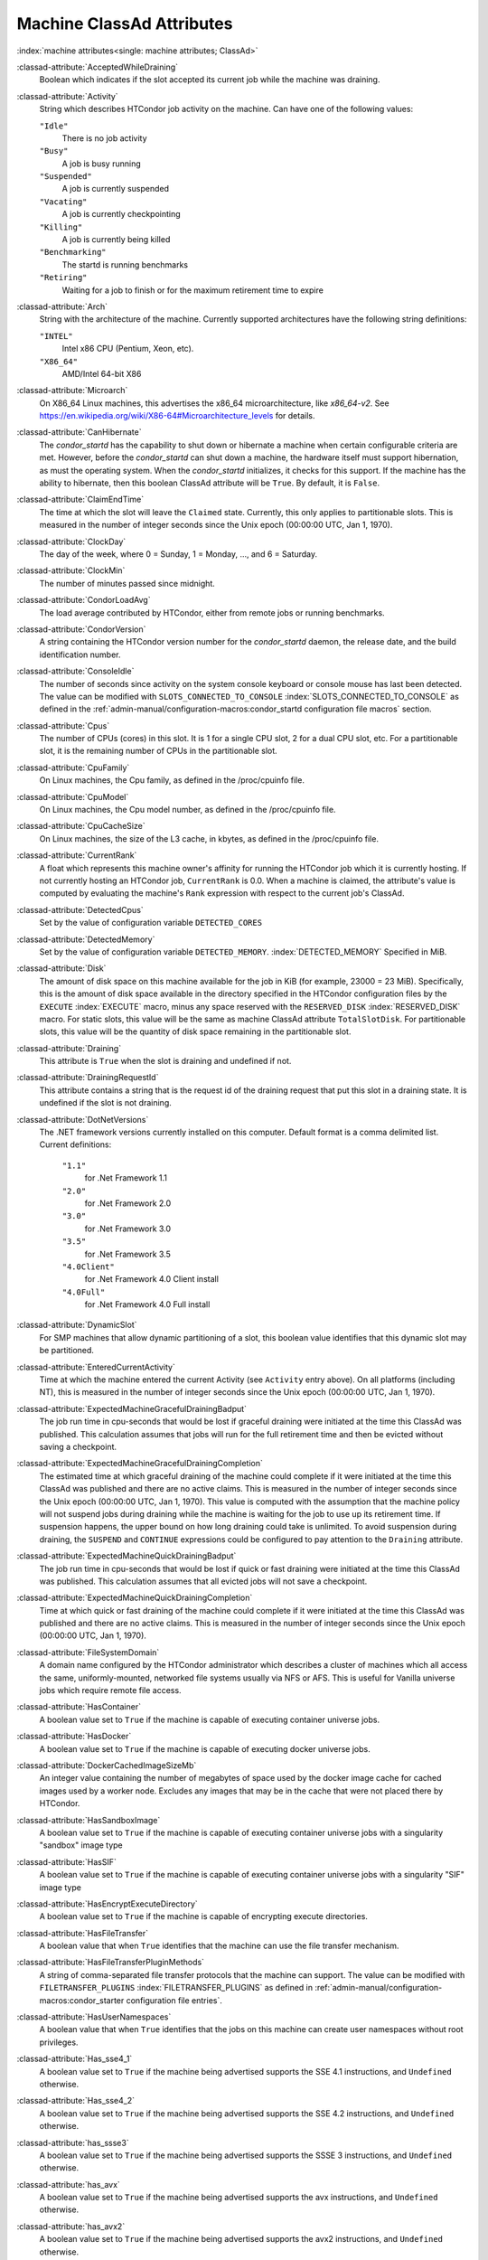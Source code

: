 Machine ClassAd Attributes
==========================


:index:`machine attributes<single: machine attributes; ClassAd>`

:classad-attribute:`AcceptedWhileDraining`
    Boolean which indicates if the slot accepted its current job while
    the machine was draining.

:classad-attribute:`Activity`
    String which describes HTCondor job activity on the machine. Can
    have one of the following values:

    ``"Idle"``
        There is no job activity

    ``"Busy"``
        A job is busy running

    ``"Suspended"``
        A job is currently suspended

    ``"Vacating"``
        A job is currently checkpointing

    ``"Killing"``
        A job is currently being killed

    ``"Benchmarking"``
        The startd is running benchmarks

    ``"Retiring"``
        Waiting for a job to finish or for the maximum retirement time to expire

:classad-attribute:`Arch`
    String with the architecture of the machine. Currently supported
    architectures have the following string definitions:

    ``"INTEL"``
        Intel x86 CPU (Pentium, Xeon, etc).

    ``"X86_64"``
        AMD/Intel 64-bit X86

:classad-attribute:`Microarch`
    On X86_64 Linux machines, this advertises the x86_64 microarchitecture,
    like `x86_64-v2`.  See https://en.wikipedia.org/wiki/X86-64#Microarchitecture_levels
    for details.

:classad-attribute:`CanHibernate`
    The *condor_startd* has the capability to shut down or hibernate a
    machine when certain configurable criteria are met. However, before
    the *condor_startd* can shut down a machine, the hardware itself
    must support hibernation, as must the operating system. When the
    *condor_startd* initializes, it checks for this support. If the
    machine has the ability to hibernate, then this boolean ClassAd
    attribute will be ``True``. By default, it is ``False``.

:classad-attribute:`ClaimEndTime`
    The time at which the slot will leave the ``Claimed`` state.
    Currently, this only applies to partitionable slots.
    This is measured in the number of integer seconds since the Unix
    epoch (00:00:00 UTC, Jan 1, 1970).

:classad-attribute:`ClockDay`
    The day of the week, where 0 = Sunday, 1 = Monday, ..., and 6 =
    Saturday.
    
:classad-attribute:`ClockMin`
    The number of minutes passed since midnight.

:classad-attribute:`CondorLoadAvg`
    The load average contributed by HTCondor, either from remote jobs or
    running benchmarks.

:classad-attribute:`CondorVersion`
    A string containing the HTCondor version number for the
    *condor_startd* daemon, the release date, and the build
    identification number.

:classad-attribute:`ConsoleIdle`
    The number of seconds since activity on the system console keyboard
    or console mouse has last been detected. The value can be modified
    with ``SLOTS_CONNECTED_TO_CONSOLE`` :index:`SLOTS_CONNECTED_TO_CONSOLE` as defined in the
    :ref:`admin-manual/configuration-macros:condor_startd configuration
    file macros` section.

:classad-attribute:`Cpus`
    The number of CPUs (cores) in this slot. It is 1 for a single CPU
    slot, 2 for a dual CPU slot, etc. For a partitionable slot, it is
    the remaining number of CPUs in the partitionable slot.

:classad-attribute:`CpuFamily`
    On Linux machines, the Cpu family, as defined in the /proc/cpuinfo
    file.

:classad-attribute:`CpuModel`
    On Linux machines, the Cpu model number, as defined in the
    /proc/cpuinfo file.

:classad-attribute:`CpuCacheSize`
    On Linux machines, the size of the L3 cache, in kbytes, as defined
    in the /proc/cpuinfo file.

:classad-attribute:`CurrentRank`
    A float which represents this machine owner's affinity for running
    the HTCondor job which it is currently hosting. If not currently
    hosting an HTCondor job, ``CurrentRank`` is 0.0. When a machine is
    claimed, the attribute's value is computed by evaluating the
    machine's ``Rank`` expression with respect to the current job's
    ClassAd.
    
:classad-attribute:`DetectedCpus`
    Set by the value of configuration variable ``DETECTED_CORES``

:classad-attribute:`DetectedMemory`
    Set by the value of configuration variable ``DETECTED_MEMORY``.
    :index:`DETECTED_MEMORY` Specified in MiB.

:classad-attribute:`Disk`
    The amount of disk space on this machine available for the job in
    KiB (for example, 23000 = 23 MiB). Specifically, this is the amount
    of disk space available in the directory specified in the HTCondor
    configuration files by the ``EXECUTE`` :index:`EXECUTE` macro,
    minus any space reserved with the ``RESERVED_DISK`` :index:`RESERVED_DISK`
    macro. For static slots, this value
    will be the same as machine ClassAd attribute ``TotalSlotDisk``. For
    partitionable slots, this value will be the quantity of disk space
    remaining in the partitionable slot.

:classad-attribute:`Draining`
    This attribute is ``True`` when the slot is draining and undefined
    if not.

:classad-attribute:`DrainingRequestId`
    This attribute contains a string that is the request id of the
    draining request that put this slot in a draining state. It is
    undefined if the slot is not draining.

:classad-attribute:`DotNetVersions`
    The .NET framework versions currently installed on this computer.
    Default format is a comma delimited list. Current definitions:

     ``"1.1"``
        for .Net Framework 1.1
     ``"2.0"``
        for .Net Framework 2.0
     ``"3.0"``
        for .Net Framework 3.0
     ``"3.5"``
        for .Net Framework 3.5
     ``"4.0Client"``
        for .Net Framework 4.0 Client install
     ``"4.0Full"``
        for .Net Framework 4.0 Full install


:classad-attribute:`DynamicSlot`
    For SMP machines that allow dynamic partitioning of a slot, this
    boolean value identifies that this dynamic slot may be partitioned.

:classad-attribute:`EnteredCurrentActivity`
    Time at which the machine entered the current Activity (see
    ``Activity`` entry above). On all platforms (including NT), this is
    measured in the number of integer seconds since the Unix epoch
    (00:00:00 UTC, Jan 1, 1970).

:classad-attribute:`ExpectedMachineGracefulDrainingBadput`
    The job run time in cpu-seconds that would be lost if graceful
    draining were initiated at the time this ClassAd was published. This
    calculation assumes that jobs will run for the full retirement time
    and then be evicted without saving a checkpoint.

:classad-attribute:`ExpectedMachineGracefulDrainingCompletion`
    The estimated time at which graceful draining of the machine could
    complete if it were initiated at the time this ClassAd was published
    and there are no active claims. This is measured in the number of
    integer seconds since the Unix epoch (00:00:00 UTC, Jan 1, 1970).
    This value is computed with the assumption that the machine policy
    will not suspend jobs during draining while the machine is waiting
    for the job to use up its retirement time. If suspension happens,
    the upper bound on how long draining could take is unlimited. To
    avoid suspension during draining, the ``SUSPEND`` and ``CONTINUE``
    expressions could be configured to pay attention to the ``Draining``
    attribute.

:classad-attribute:`ExpectedMachineQuickDrainingBadput`
    The job run time in cpu-seconds that would be lost if quick or fast
    draining were initiated at the time this ClassAd was published. This
    calculation assumes that all evicted jobs will not save a
    checkpoint.

:classad-attribute:`ExpectedMachineQuickDrainingCompletion`
    Time at which quick or fast draining of the machine could complete
    if it were initiated at the time this ClassAd was published and
    there are no active claims. This is measured in the number of
    integer seconds since the Unix epoch (00:00:00 UTC, Jan 1, 1970).

:classad-attribute:`FileSystemDomain`
    A domain name configured by the HTCondor administrator which
    describes a cluster of machines which all access the same,
    uniformly-mounted, networked file systems usually via NFS or AFS.
    This is useful for Vanilla universe jobs which require remote file
    access.

:classad-attribute:`HasContainer`
    A boolean value set to ``True`` if the machine is capable of
    executing container universe jobs.

:classad-attribute:`HasDocker`
    A boolean value set to ``True`` if the machine is capable of
    executing docker universe jobs.

:classad-attribute:`DockerCachedImageSizeMb`
    An integer value containing the number of megabytes of space used
    by the docker image cache for cached images used by a worker node.
    Excludes any images that may be in the cache that were not placed
    there by HTCondor.

:classad-attribute:`HasSandboxImage`
    A boolean value set to ``True`` if the machine is capable of
    executing container universe jobs with a singularity "sandbox"
    image type

:classad-attribute:`HasSIF`
    A boolean value set to ``True`` if the machine is capable of
    executing container universe jobs with a singularity "SIF"
    image type

:classad-attribute:`HasEncryptExecuteDirectory`
    A boolean value set to ``True`` if the machine is capable of
    encrypting execute directories.

:classad-attribute:`HasFileTransfer`
    A boolean value that when ``True`` identifies that the machine can
    use the file transfer mechanism.

:classad-attribute:`HasFileTransferPluginMethods`
    A string of comma-separated file transfer protocols that the machine
    can support. The value can be modified with ``FILETRANSFER_PLUGINS`` :index:`FILETRANSFER_PLUGINS` 
    as defined in :ref:`admin-manual/configuration-macros:condor_starter configuration file
    entries`.

:classad-attribute:`HasUserNamespaces`
    A boolean value that when ``True`` identifies that the jobs on this machine
    can create user namespaces without root privileges.

:classad-attribute:`Has_sse4_1`
    A boolean value set to ``True`` if the machine being advertised
    supports the SSE 4.1 instructions, and ``Undefined`` otherwise.

:classad-attribute:`Has_sse4_2`
    A boolean value set to ``True`` if the machine being advertised
    supports the SSE 4.2 instructions, and ``Undefined`` otherwise.

:classad-attribute:`has_ssse3`
    A boolean value set to ``True`` if the machine being advertised
    supports the SSSE 3 instructions, and ``Undefined`` otherwise.

:classad-attribute:`has_avx`
    A boolean value set to ``True`` if the machine being advertised
    supports the avx instructions, and ``Undefined`` otherwise.

:classad-attribute:`has_avx2`
    A boolean value set to ``True`` if the machine being advertised
    supports the avx2 instructions, and ``Undefined`` otherwise.

:classad-attribute:`has_avx512f`
    A boolean value set to ``True`` if the machine being advertised
    support the avx512f (foundational) instructions.

:classad-attribute:`has_avx512dq`
    A boolean value set to ``True`` if the machine being advertised
    support the avx512dq instructions.

:classad-attribute:`has_avx512dnni`
    A boolean value set to ``True`` if the machine being advertised
    support the avx512dnni instructions.

:classad-attribute:`HasSelfCheckpointTransfers`
    A boolean value set to ``True`` if the machine being advertised
    supports transferring (checkpoint) files (to the submit node)
    when the job successfully self-checkpoints.

:classad-attribute:`HasSingularity`
    A boolean value set to ``True`` if the machine being advertised
    supports running jobs within Singularity containers.

:classad-attribute:`HasSshd`
    A boolean value set to ``True`` if the machine has a
    /usr/sbin/sshd installed.  If ``False``, *condor_ssh_to_job* 
    is unlikely to function.

:classad-attribute:`HasVM`
    If the configuration triggers the detection of virtual machine
    software, a boolean value reporting the success thereof; otherwise
    undefined. May also become ``False`` if HTCondor determines that it
    can't start a VM (even if the appropriate software is detected).

:classad-attribute:`IsWakeAble`
    A boolean value that when ``True`` identifies that the machine has
    the capability to be woken into a fully powered and running state by
    receiving a Wake On LAN (WOL) packet. This ability is a function of
    the operating system, the network adapter in the machine (notably,
    wireless network adapters usually do not have this function), and
    BIOS settings. When the *condor_startd* initializes, it tries to
    detect if the operating system and network adapter both support
    waking from hibernation by receipt of a WOL packet. The default
    value is ``False``.

:classad-attribute:`IsWakeEnabled`
    If the hardware and software have the capacity to be woken into a
    fully powered and running state by receiving a Wake On LAN (WOL)
    packet, this feature can still be disabled via the BIOS or software.
    If BIOS or the operating system have disabled this feature, the
    *condor_startd* sets this boolean attribute to ``False``.

:classad-attribute:`JobBusyTimeAvg`
    The Average lifetime of all jobs, including transfer time. This is
    determined by measuring the lifetime of each *condor_starter* that
    has exited. This attribute will be undefined until the first time a
    *condor_starter* has exited.

:classad-attribute:`JobBusyTimeCount`
    attribute. This is also the the total number times a
    *condor_starter* has exited.

:classad-attribute:`JobBusyTimeMax`
    The Maximum lifetime of all jobs, including transfer time. This is
    determined by measuring the lifetime of each *condor_starter* s
    that has exited. This attribute will be undefined until the first
    time a *condor_starter* has exited.

:classad-attribute:`JobBusyTimeMin`
    The Minimum lifetime of all jobs, including transfer time. This is
    determined by measuring the lifetime of each *condor_starter* that
    has exited. This attribute will be undefined until the first time a
    *condor_starter* has exited.

:classad-attribute:`RecentJobBusyTimeAvg`
    The Average lifetime of all jobs that have exited in the last 20
    minutes, including transfer time. This is determined by measuring
    the lifetime of each *condor_starter* that has exited in the last
    20 minutes. This attribute will be undefined if no *condor_starter*
    has exited in the last 20 minutes.

:classad-attribute:`RecentJobBusyTimeCount`
    The total number of jobs used to calulate the
    ``RecentJobBusyTimeAvg`` attribute. This is also the the total
    number times a *condor_starter* has exited in the last 20 minutes.

:classad-attribute:`RecentJobBusyTimeMax`
    The Maximum lifetime of all jobs that have exited in the last 20
    minutes, including transfer time. This is determined by measuring
    the lifetime of each *condor_starter* s that has exited in the
    last 20 minutes. This attribute will be undefined if no
    *condor_starter* has exited in the last 20 minutes.

:classad-attribute:`RecentJobBusyTimeMin`
    The Minimum lifetime of all jobs, including transfer time. This is
    determined by measuring the lifetime of each *condor_starter* that
    has exited. This attribute will be undefined if no *condor_starter*
    has exited in the last 20 minutes.

:classad-attribute:`JobDurationAvg`
    The Average lifetime time of all jobs, not including time spent
    transferring files. This attribute will be undefined until the first
    time a job exits. Jobs that never start (because they fail to
    transfer input, for instance) will not be included in the average.

:classad-attribute:`JobDurationCount`
    attribute. This is also the the total number times a job has exited.
    Jobs that never start (because input transfer fails, for instance)
    are not included in the count.

:classad-attribute:`JobDurationMax`
    The lifetime of the longest lived job that has exited. This
    attribute will be undefined until the first time a job exits.

:classad-attribute:`JobDurationMin`
    The lifetime of the shortest lived job that has exited. This
    attribute will be undefined until the first time a job exits.

:classad-attribute:`RecentJobDurationAvg`
    The Average lifetime time of all jobs, not including time spent
    transferring files, that have exited in the last 20 minutes. This
    attribute will be undefined if no job has exited in the last 20
    minutes.

:classad-attribute:`RecentJobDurationCount`
    The total number of jobs used to calulate the
    ``RecentJobDurationAvg`` attribute. This is the total number of jobs
    that began execution and have exited in the last 20 minutes.

:classad-attribute:`RecentJobDurationMax`
    The lifetime of the longest lived job that has exited in the last 20
    minutes. This attribute will be undefined if no job has exited in
    the last 20 minutes.

:classad-attribute:`RecentJobDurationMin`
    The lifetime of the shortest lived job that has exited in the last
    20 minutes. This attribute will be undefined if no job has exited in
    the last 20 minutes.

:classad-attribute:`JobPreemptions`
    The total number of times a running job has been preempted on this
    machine.

:classad-attribute:`JobRankPreemptions`
    The total number of times a running job has been preempted on this
    machine due to the machine's rank of jobs since the *condor_startd*
    started running.

:classad-attribute:`JobStarts`
    The total number of jobs which have been started on this machine
    since the *condor_startd* started running.

:classad-attribute:`JobUserPrioPreemptions`
    The total number of times a running job has been preempted on this
    machine based on a fair share allocation of the pool since the
    *condor_startd* started running.

:classad-attribute:`JobVM_VCPUS`
    An attribute defined if a vm universe job is running on this slot.
    Defined by the number of virtualized CPUs in the virtual machine.

:classad-attribute:`KeyboardIdle`
    The number of seconds since activity on any keyboard or mouse
    associated with this machine has last been detected. Unlike
    ``ConsoleIdle``, ``KeyboardIdle`` also takes activity on
    pseudo-terminals into account. Pseudo-terminals have virtual
    keyboard activity from telnet and rlogin sessions. Note that
    ``KeyboardIdle`` will always be equal to or less than
    ``ConsoleIdle``. The value can be modified with
    ``SLOTS_CONNECTED_TO_KEYBOARD`` :index:`SLOTS_CONNECTED_TO_KEYBOARD` as defined in the
    :ref:`admin-manual/configuration-macros:condor_startd configuration file
    macros` section.

:classad-attribute:`KFlops`
    Relative floating point performance as determined via a Linpack
    benchmark.

:classad-attribute:`LastDrainStartTime`
    Time when draining of this *condor_startd* was last initiated (e.g.
    due to *condor_defrag* or *condor_drain*).

:classad-attribute:`LastDrainStopTime`
    Time when draining of this *condor_startd* was last stopped (e.g.
    by being cancelled).

:classad-attribute:`LastHeardFrom`
    Time when the HTCondor central manager last received a status update
    from this machine. Expressed as the number of integer seconds since
    the Unix epoch (00:00:00 UTC, Jan 1, 1970). Note: This attribute is
    only inserted by the central manager once it receives the ClassAd.
    It is not present in the *condor_startd* copy of the ClassAd.
    Therefore, you could not use this attribute in defining
    *condor_startd* expressions (and you would not want to).

:classad-attribute:`LoadAvg`
    A floating point number representing the current load average.

:classad-attribute:`Machine`
    A string with the machine's fully qualified host name.

:classad-attribute:`MachineMaxVacateTime`
    An integer expression that specifies the time in seconds the machine
    will allow the job to gracefully shut down.

:classad-attribute:`MaxClaimTime`
    The maximum number of seconds that the slot may remain in the
    `Claimed` state before returning to the `Unclaimed` state.
    Currently, this only applies to partitionable slots.

:classad-attribute:`MaxJobRetirementTime`
    When the *condor_startd* wants to kick the job off, a job which has
    run for less than this number of seconds will not be hard-killed.
    The *condor_startd* will wait for the job to finish or to exceed
    this amount of time, whichever comes sooner. If the job vacating
    policy grants the job X seconds of vacating time, a preempted job
    will be soft-killed X seconds before the end of its retirement time,
    so that hard-killing of the job will not happen until the end of the
    retirement time if the job does not finish shutting down before
    then. This is an expression evaluated in the context of the job
    ClassAd, so it may refer to job attributes as well as machine
    attributes.

:classad-attribute:`Memory`
    The amount of RAM in MiB in this slot. For static slots, this value
    will be the same as in ``TotalSlotMemory``. For a partitionable
    slot, this value will be the quantity remaining in the partitionable
    slot. 
    
:classad-attribute:`Mips`
    Relative integer performance as determined via a Dhrystone
    benchmark.

:classad-attribute:`MonitorSelfAge`
    The number of seconds that this daemon has been running.

:classad-attribute:`MonitorSelfCPUUsage`
    The fraction of recent CPU time utilized by this daemon.

:classad-attribute:`MonitorSelfImageSize`
    The amount of virtual memory consumed by this daemon in KiB.

:classad-attribute:`MonitorSelfRegisteredSocketCount`
    The current number of sockets registered by this daemon.

:classad-attribute:`MonitorSelfResidentSetSize`
    The amount of resident memory used by this daemon in KiB.

:classad-attribute:`MonitorSelfSecuritySessions`
    The number of open (cached) security sessions for this daemon.

:classad-attribute:`MonitorSelfTime`
    The time, represented as the number of second elapsed since the Unix
    epoch (00:00:00 UTC, Jan 1, 1970), at which this daemon last checked
    and set the attributes with names that begin with the string
    ``MonitorSelf``.

:classad-attribute:`MyAddress`
    String with the IP and port address of the *condor_startd* daemon
    which is publishing this machine ClassAd. When using CCB,
    *condor_shared_port*, and/or an additional private network
    interface, that information will be included here as well.

:classad-attribute:`MyCurrentTime`
    The time, represented as the number of second elapsed since the Unix
    epoch (00:00:00 UTC, Jan 1, 1970), at which the *condor_startd*
    daemon last sent a ClassAd update to the *condor_collector*.

:classad-attribute:`MyType`
    The ClassAd type; always set to the literal string ``"Machine"``.

:classad-attribute:`Name`
    The name of this resource; typically the same value as the
    ``Machine`` attribute, but could be customized by the site
    administrator. On SMP machines, the *condor_startd* will divide the
    CPUs up into separate slots, each with with a unique name. These
    names will be of the form "slot#@full.hostname", for example,
    "slot1@vulture.cs.wisc.edu", which signifies slot number 1 from
    vulture.cs.wisc.edu.

:classad-attribute:`Offline`
    A string that lists specific instances of a user-defined machine
    resource, identified by ``name``. Each instance is currently
    unavailable for purposes of match making.

:classad-attribute:`OfflineUniverses`
    A ClassAd list that specifies which job universes are presently
    offline, both as strings and as the corresponding job universe
    number. Could be used the the startd to refuse to start jobs in
    offline universes:

    .. code-block:: condor-config

        START = OfflineUniverses is undefined || (! member( JobUniverse, OfflineUniverses ))

    May currently only contain ``"VM"`` and ``13``.

:classad-attribute:`OpSys`
    String describing the operating system running on this machine.
    Currently supported operating systems have the following string
    definitions:

     ``"LINUX"``
        for LINUX 2.0.x, LINUX 2.2.x, LINUX 2.4.x, LINUX 2.6.x, or LINUX
        3.10.0 kernel systems, as well as Scientific Linux, Ubuntu
        versions 14.04, and Debian 7.0 (wheezy) and 8.0 (jessie)
     ``"OSX"``
        for Darwin
     ``"FREEBSD7"``
        for FreeBSD 7
     ``"FREEBSD8"``
        for FreeBSD 8
     ``"WINDOWS"``
        for all versions of Windows

:classad-attribute:`OpSysAndVer`
    A string indicating an operating system and a version number.

    For Linux operating systems, it is the value of the ``OpSysName``
    attribute concatenated with the string version of the
    ``OpSysMajorVer`` attribute:

     ``"RedHat5"``
        for RedHat Linux version 5
     ``"RedHat6"``
        for RedHat Linux version 6
     ``"RedHat7"``
        for RedHat Linux version 7
     ``"Fedora16"``
        for Fedora Linux version 16
     ``"Debian6"``
        for Debian Linux version 6
     ``"Debian7"``
        for Debian Linux version 7
     ``"Debian8"``
        for Debian Linux version 8
     ``"Debian9"``
        for Debian Linux version 9
     ``"Ubuntu14"``
        for Ubuntu 14.04
     ``"SL5"``
        for Scientific Linux version 5
     ``"SL6"``
        for Scientific Linux version 6
     ``"SLFermi5"``
        for Fermi's Scientific Linux version 5
     ``"SLFermi6"``
        for Fermi's Scientific Linux version 6
     ``"SLCern5"``
        for CERN's Scientific Linux version 5
     ``"SLCern6"``
        for CERN's Scientific Linux version 6

    For MacOS operating systems, it is the value of the
    ``OpSysShortName`` attribute concatenated with the string version of
    the ``OpSysVer`` attribute:

     ``"MacOSX605"``
        for MacOS version 10.6.5 (Snow Leopard)
     ``"MacOSX703"``
        for MacOS version 10.7.3 (Lion)

    For BSD operating systems, it is the value of the ``OpSysName``
    attribute concatenated with the string version of the
    ``OpSysMajorVer`` attribute:

     ``"FREEBSD7"``
        for FreeBSD version 7
     ``"FREEBSD8"``
        for FreeBSD version 8

    For Windows operating systems, it is the value of the ``OpSys``
    attribute concatenated with the string version of the
    ``OpSysMajorVer`` attribute:

     ``"WINDOWS500"``
        for Windows 2000
     ``"WINDOWS501"``
        for Windows XP
     ``"WINDOWS502"``
        for Windows Server 2003
     ``"WINDOWS600"``
        for Windows Vista
     ``"WINDOWS601"``
        for Windows 7

:classad-attribute:`OpSysLegacy`
    A string that holds the long-standing values for the ``OpSys``
    attribute. Currently supported operating systems have the following
    string definitions:

     ``"LINUX"``
        for LINUX 2.0.x, LINUX 2.2.x, LINUX 2.4.x, LINUX 2.6.x, or LINUX
        3.10.0 kernel systems, as well as Scientific Linux, Ubuntu
        versions 14.04, and Debian 7 and 8
     ``"OSX"``
        for Darwin
     ``"FREEBSD7"``
        for FreeBSD version 7
     ``"FREEBSD8"``
        for FreeBSD version 8
     ``"WINDOWS"``
        for all versions of Windows

:classad-attribute:`OpSysLongName`
    A string giving a full description of the operating system. For
    Linux platforms, this is generally the string taken from
    ``/etc/hosts``, with extra characters stripped off Debian versions.

     ``"Red Hat Enterprise Linux Server release 6.2 (Santiago)"``
        for RedHat Linux version 6
     ``"Red Hat Enterprise Linux Server release 7.0 (Maipo)"``
        for RedHat Linux version 7.0
     ``"Ubuntu 14.04.1 LTS"``
        for Ubuntu 14.04 point release 1
     ``"Debian GNU/Linux 8"``
        for Debian 8.0 (jessie)
     ``"Fedora release 16 (Verne)"``
        for Fedora Linux version 16
     ``"MacOSX 7.3"``
        for MacOS version 10.7.3 (Lion)
     ``"FreeBSD8.2-RELEASE-p3"``
        for FreeBSD version 8
     ``"Windows XP SP3"``
        for Windows XP
     ``"Windows 7 SP2"``
        for Windows 7

:classad-attribute:`OpSysMajorVer`
    An integer value representing the major version of the operating
    system.

     ``5``
        for RedHat Linux version 5 and derived platforms such as
        Scientific Linux
     ``6``
        for RedHat Linux version 6 and derived platforms such as
        Scientific Linux
     ``7``
        for RedHat Linux version 7
     ``14``
        for Ubuntu 14.04
     ``7``
        for Debian 7
     ``8``
        for Debian 8
     ``16``
        for Fedora Linux version 16
     ``6``
        for MacOS version 10.6.5 (Snow Leopard)
     ``7``
        for MacOS version 10.7.3 (Lion)
     ``7``
        for FreeBSD version 7
     ``8``
        for FreeBSD version 8
     ``501``
        for Windows XP
     ``600``
        for Windows Vista
     ``601``
        for Windows 7

:classad-attribute:`OpSysName`
    A string containing a terse description of the operating system.

     ``"RedHat"``
        for RedHat Linux version 6 and 7
     ``"Fedora"``
        for Fedora Linux version 16
     ``"Ubuntu"``
        for Ubuntu versions 14.04
     ``"Debian"``
        for Debian versions 7 and 8
     ``"SnowLeopard"``
        for MacOS version 10.6.5 (Snow Leopard)
     ``"Lion"``
        for MacOS version 10.7.3 (Lion)
     ``"FREEBSD"``
        for FreeBSD version 7 or 8
     ``"WindowsXP"``
        for Windows XP
     ``"WindowsVista"``
        for Windows Vista
     ``"Windows7"``
        for Windows 7
     ``"SL"``
        for Scientific Linux
     ``"SLFermi"``
        for Fermi's Scientific Linux
     ``"SLCern"``
        for CERN's Scientific Linux

:classad-attribute:`OpSysShortName`
    A string containing a short name for the operating system.

     ``"RedHat"``
        for RedHat Linux version 5, 6 or 7
     ``"Fedora"``
        for Fedora Linux version 16
     ``"Debian"``
        for Debian Linux version 6 or 7 or 8
     ``"Ubuntu"``
        for Ubuntu versions 14.04
     ``"MacOSX"``
        for MacOS version 10.6.5 (Snow Leopard) or for MacOS version
        10.7.3 (Lion)
     ``"FreeBSD"``
        for FreeBSD version 7 or 8
     ``"XP"``
        for Windows XP
     ``"Vista"``
        for Windows Vista
     ``"7"``
        for Windows 7
     ``"SL"``
        for Scientific Linux
     ``"SLFermi"``
        for Fermi's Scientific Linux
     ``"SLCern"``
        for CERN's Scientific Linux

:classad-attribute:`OpSysVer`
    An integer value representing the operating system version number.

     ``700``
        for RedHat Linux version 7.0
     ``602``
        for RedHat Linux version 6.2
     ``1600``
        for Fedora Linux version 16.0
     ``1404``
        for Ubuntu 14.04
     ``700``
        for Debian 7.0
     ``800``
        for Debian 8.0
     ``704``
        for FreeBSD version 7.4
     ``802``
        for FreeBSD version 8.2
     ``605``
        for MacOS version 10.6.5 (Snow Leopard)
     ``703``
        for MacOS version 10.7.3 (Lion)
     ``500``
        for Windows 2000
     ``501``
        for Windows XP
     ``502``
        for Windows Server 2003
     ``600``
        for Windows Vista or Windows Server 2008
     ``601``
        for Windows 7 or Windows Server 2008

:classad-attribute:`PartitionableSlot`
    For SMP machines, a boolean value identifying that this slot may be
    partitioned.

:classad-attribute:`RecentJobPreemptions`
    The total number of jobs which have been preempted from this machine
    in the last twenty minutes.

:classad-attribute:`RecentJobRankPreemptions`
    The total number of times a running job has been preempted on this
    machine due to the machine's rank of jobs in the last twenty
    minutes.

:classad-attribute:`RecentJobStarts`
    The total number of jobs which have been started on this machine in
    the last twenty minutes.

:classad-attribute:`RecentJobUserPrioPreemptions`
    The total number of times a running job has been preempted on this
    machine based on a fair share allocation of the pool in the last
    twenty minutes.

:classad-attribute:`Requirements`
    A boolean, which when evaluated within the context of the machine
    ClassAd and a job ClassAd, must evaluate to TRUE before HTCondor
    will allow the job to use this machine.

:classad-attribute:`RetirementTimeRemaining` when the
    running job can be evicted. ``MaxJobRetirementTime`` is the
    expression of how much retirement time the machine offers to new
    jobs, whereas ``RetirementTimeRemaining`` is the negotiated amount
    of time remaining for the current running job. This may be less than
    the amount offered by the machine's ``MaxJobRetirementTime``
    expression, because the job may ask for less.

:classad-attribute:`SingularityVersion`
    A string containing the version of Singularity available, if the
    machine being advertised supports running jobs within a Singularity
    container (see ``HasSingularity``).

:classad-attribute:`SlotID`
    For SMP machines, the integer that identifies the slot. The value
    will be X for the slot with

    .. code-block:: condor-config

        name="slotX@full.hostname"

    For non-SMP machines with one slot, the value will be 1.

:classad-attribute:`SlotType`
    For SMP machines with partitionable slots, the partitionable slot
    will have this attribute set to ``"Partitionable"``, and all dynamic
    slots will have this attribute set to ``"Dynamic"``.

:classad-attribute:`SlotWeight`
    This specifies the weight of the slot when calculating usage,
    computing fair shares, and enforcing group quotas. For example,
    claiming a slot with ``SlotWeight = 2`` is equivalent to claiming
    two ``SlotWeight = 1`` slots. See the description of ``SlotWeight``
    in :ref:`admin-manual/configuration-macros:condor_startd configuration
    file macros`.

:classad-attribute:`StartdIpAddr`
    String with the IP and port address of the *condor_startd* daemon
    which is publishing this machine ClassAd. When using CCB,
    *condor_shared_port*, and/or an additional private network
    interface, that information will be included here as well.

:classad-attribute:`State`
    String which publishes the machine's HTCondor state. Can be:

     ``"Owner"``
        The machine owner is using the machine, and it is unavailable to
        HTCondor.
     ``"Unclaimed"``
        The machine is available to run HTCondor jobs, but a good match
        is either not available or not yet found.
     ``"Matched"``
        The HTCondor central manager has found a good match for this
        resource, but an HTCondor scheduler has not yet claimed it.
     ``"Claimed"``
        The machine is claimed by a remote *condor_schedd* and is
        probably running a job.
     ``"Preempting"``
        An HTCondor job is being preempted (possibly via checkpointing)
        in order to clear the machine for either a higher priority job
        or because the machine owner wants the machine back.
     ``"Drained"``
        This slot is not accepting jobs, because the machine is being
        drained.

:classad-attribute:`TargetType`
    Describes what type of ClassAd to match with. Always set to the
    string literal ``"Job"``, because machine ClassAds always want to be
    matched with jobs, and vice-versa.

:classad-attribute:`TotalCondorLoadAvg`
    The load average contributed by HTCondor summed across all slots on
    the machine, either from remote jobs or running benchmarks.

:classad-attribute:`TotalCpus`
    The number of CPUs (cores) that are on the machine. This is in
    contrast with ``Cpus``, which is the number of CPUs in the slot.

:classad-attribute:`TotalDisk`
    The quantity of disk space in KiB available across the machine (not
    the slot). For partitionable slots, where there is one partitionable
    slot per machine, this value will be the same as machine ClassAd
    attribute ``TotalSlotDisk``.

:classad-attribute:`TotalLoadAvg`
    A floating point number representing the current load average summed
    across all slots on the machine.

:classad-attribute:`TotalMachineDrainingBadput`
    The total job runtime in cpu-seconds that has been lost due to job
    evictions caused by draining since this *condor_startd* began
    executing. In this calculation, it is assumed that jobs are evicted
    without checkpointing.

:classad-attribute:`TotalMachineDrainingUnclaimedTime`
    The total machine-wide time in cpu-seconds that has not been used
    (i.e. not matched to a job submitter) due to draining since this
    *condor_startd* began executing.

:classad-attribute:`TotalMemory`
    The quantity of RAM in MiB available across the machine (not the
    slot). For partitionable slots, where there is one partitionable
    slot per machine, this value will be the same as machine ClassAd
    attribute ``TotalSlotMemory``.

:classad-attribute:`TotalSlotCpus`
    The number of CPUs (cores) in this slot. For static slots, this
    value will be the same as in ``Cpus``.

:classad-attribute:`TotalSlotDisk`
    The quantity of disk space in KiB given to this slot. For static
    slots, this value will be the same as machine ClassAd attribute
    ``Disk``. For partitionable slots, where there is one partitionable
    slot per machine, this value will be the same as machine ClassAd
    attribute ``TotalDisk``.

:classad-attribute:`TotalSlotMemory`
    The quantity of RAM in MiB given to this slot. For static slots,
    this value will be the same as machine ClassAd attribute ``Memory``.
    For partitionable slots, where there is one partitionable slot per
    machine, this value will be the same as machine ClassAd attribute
    ``TotalMemory``.

:classad-attribute:`TotalSlots`
    A sum of the static slots, partitionable slots, and dynamic slots on
    the machine at the current time.

:classad-attribute:`TotalTimeBackfillBusy`
    The number of seconds that this machine (slot) has accumulated
    within the backfill busy state and activity pair since the
    *condor_startd* began executing. This attribute will only be
    defined if it has a value greater than 0.

:classad-attribute:`TotalTimeBackfillIdle`
    The number of seconds that this machine (slot) has accumulated
    within the backfill idle state and activity pair since the
    *condor_startd* began executing. This attribute will only be
    defined if it has a value greater than 0.

:classad-attribute:`TotalTimeBackfillKilling`
    The number of seconds that this machine (slot) has accumulated
    within the backfill killing state and activity pair since the
    *condor_startd* began executing. This attribute will only be
    defined if it has a value greater than 0.

:classad-attribute:`TotalTimeClaimedBusy`
    The number of seconds that this machine (slot) has accumulated
    within the claimed busy state and activity pair since the
    *condor_startd* began executing. This attribute will only be
    defined if it has a value greater than 0.

:classad-attribute:`TotalTimeClaimedIdle`
    The number of seconds that this machine (slot) has accumulated
    within the claimed idle state and activity pair since the
    *condor_startd* began executing. This attribute will only be
    defined if it has a value greater than 0.

:classad-attribute:`TotalTimeClaimedRetiring`
    The number of seconds that this machine (slot) has accumulated
    within the claimed retiring state and activity pair since the
    *condor_startd* began executing. This attribute will only be
    defined if it has a value greater than 0.

:classad-attribute:`TotalTimeClaimedSuspended`
    The number of seconds that this machine (slot) has accumulated
    within the claimed suspended state and activity pair since the
    *condor_startd* began executing. This attribute will only be
    defined if it has a value greater than 0.

:classad-attribute:`TotalTimeMatchedIdle`
    The number of seconds that this machine (slot) has accumulated
    within the matched idle state and activity pair since the
    *condor_startd* began executing. This attribute will only be
    defined if it has a value greater than 0.

:classad-attribute:`TotalTimeOwnerIdle`
    The number of seconds that this machine (slot) has accumulated
    within the owner idle state and activity pair since the
    *condor_startd* began executing. This attribute will only be
    defined if it has a value greater than 0.

:classad-attribute:`TotalTimePreemptingKilling`
    The number of seconds that this machine (slot) has accumulated
    within the preempting killing state and activity pair since the
    *condor_startd* began executing. This attribute will only be
    defined if it has a value greater than 0.

:classad-attribute:`TotalTimePreemptingVacating`
    The number of seconds that this machine (slot) has accumulated
    within the preempting vacating state and activity pair since the
    *condor_startd* began executing. This attribute will only be
    defined if it has a value greater than 0.

:classad-attribute:`TotalTimeUnclaimedBenchmarking`
    The number of seconds that this machine (slot) has accumulated
    within the unclaimed benchmarking state and activity pair since the
    *condor_startd* began executing. This attribute will only be
    defined if it has a value greater than 0.

:classad-attribute:`TotalTimeUnclaimedIdle`
    The number of seconds that this machine (slot) has accumulated
    within the unclaimed idle state and activity pair since the
    *condor_startd* began executing. This attribute will only be
    defined if it has a value greater than 0.

:classad-attribute:`UidDomain`
    file entries, and therefore all have the same logins.

:classad-attribute:`VirtualMemory`
    The amount of currently available virtual memory (swap space)
    expressed in KiB. On Linux platforms, it is the sum of paging space
    and physical memory, which more accurately represents the virtual
    memory size of the machine.

:index:`VM_MAX_NUMBER`

:classad-attribute:`VM_AvailNum`
    The maximum number of vm universe jobs that can be started on this
    machine. This maximum is set by the configuration variable
    ``VM_MAX_NUMBER``.

:classad-attribute:`VM_Guest_Mem`
    An attribute defined if a vm universe job is running on this slot.
    Defined by the amount of memory in use by the virtual machine, given
    in Mbytes.

:index:`VM_MEMORY`

:classad-attribute:`VM_Memory`
    Gives the amount of memory available for starting additional VM jobs
    on this machine, given in Mbytes. The maximum value is set by the
    configuration variable ``VM_MEMORY``.
    
:classad-attribute:`VM_Networking`
    A boolean value indicating whether networking is allowed for virtual
    machines on this machine.

:classad-attribute:`VM_Type`
    The type of virtual machine software that can run on this machine.
    The value is set by the configuration variable ``VM_TYPE``

:classad-attribute:`VMOfflineReason`
    The reason the VM universe went offline (usually because a VM
    universe job failed to launch).

:classad-attribute:`VMOfflineTime`
    The time that the VM universe went offline.

:classad-attribute:`WindowsBuildNumber`
    An integer, extracted from the platform type, representing a build
    number for a Windows operating system. This attribute only exists on
    Windows machines.

:classad-attribute:`WindowsMajorVersion`
    An integer, extracted from the platform type, representing a major
    version number (currently 5 or 6) for a Windows operating system.
    This attribute only exists on Windows machines.

:classad-attribute:`WindowsMinorVersion`
    An integer, extracted from the platform type, representing a minor
    version number (currently 0, 1, or 2) for a Windows operating
    system. This attribute only exists on Windows machines.


In addition, there are a few attributes that are automatically inserted
into the machine ClassAd whenever a resource is in the Claimed state:

:classad-attribute:`ClientMachine`
    The host name of the machine that has claimed this resource

:index:`GROUP_AUTOREGROUP`

:classad-attribute:`RemoteAutoregroup`
    A boolean attribute which is ``True`` if this resource was claimed
    via negotiation when the configuration variable
    ``GROUP_AUTOREGROUP`` is ``True``. It is ``False`` otherwise.

:classad-attribute:`RemoteGroup`
    The accounting group name corresponding to the submitter that
    claimed this resource.

:classad-attribute:`RemoteNegotiatingGroup`
    The accounting group name under which this resource negotiated when
    it was claimed. This attribute will frequently be the same as
    attribute ``RemoteGroup``, but it may differ in cases such as when
    configuration variable ``GROUP_AUTOREGROUP`` :index:`GROUP_AUTOREGROUP` 
    is ``True``, in which case it will
    have the name of the root group, identified as ``<none>``.

:classad-attribute:`RemoteOwner`
    The name of the user who originally claimed this resource.

:classad-attribute:`RemoteUser`
    The name of the user who is currently using this resource. In
    general, this will always be the same as the ``RemoteOwner``, but in
    some cases, a resource can be claimed by one entity that hands off
    the resource to another entity which uses it. In that case,
    ``RemoteUser`` would hold the name of the entity currently using the
    resource, while ``RemoteOwner`` would hold the name of the entity
    that claimed the resource.

:classad-attribute:`RemoteScheddName`
    The name of the *condor_schedd* which claimed this resource.

:classad-attribute:`PreemptingOwner`
    The name of the user who is preempting the job that is currently
    running on this resource.

:classad-attribute:`PreemptingUser`
    The name of the user who is preempting the job that is currently
    running on this resource. The relationship between
    ``PreemptingUser`` and ``PreemptingOwner`` is the same as the
    relationship between ``RemoteUser`` and ``RemoteOwner``.

:classad-attribute:`PreemptingRank`
    A float which represents this machine owner's affinity for running
    the HTCondor job which is waiting for the current job to finish or
    be preempted. If not currently hosting an HTCondor job,
    ``PreemptingRank`` is undefined. When a machine is claimed and there
    is already a job running, the attribute's value is computed by
    evaluating the machine's ``Rank`` expression with respect to the
    preempting job's ClassAd.

:classad-attribute:`TotalClaimRunTime`
    A running total of the amount of time (in seconds) that all jobs
    (under the same claim) ran (have spent in the Claimed/Busy state).

:classad-attribute:`TotalClaimSuspendTime`
    A running total of the amount of time (in seconds) that all jobs
    (under the same claim) have been suspended (in the Claimed/Suspended
    state).

:classad-attribute:`TotalJobRunTime`
    A running total of the amount of time (in seconds) that a single job
    ran (has spent in the Claimed/Busy state).

:classad-attribute:`TotalJobSuspendTime`
    A running total of the amount of time (in seconds) that a single job
    has been suspended (in the Claimed/Suspended state).


There are a few attributes that are only inserted into the machine
ClassAd if a job is currently executing. If the resource is claimed but
no job are running, none of these attributes will be defined.

:classad-attribute:`JobId`
    The job's identifier (for example, 152.3), as seen from *condor_q*
    on the submitting machine.

:classad-attribute:`JobStart`
    The time stamp in integer seconds of when the job began executing,
    since the Unix epoch (00:00:00 UTC, Jan 1, 1970). For idle machines,
    the value is ``UNDEFINED``.

:classad-attribute:`LastPeriodicCheckpoint`
    If the job has performed a periodic checkpoint, this attribute will
    be defined and will hold the time stamp of when the last periodic
    checkpoint was begun. If the job has yet to perform a periodic
    checkpoint, or cannot checkpoint at all, the
    ``LastPeriodicCheckpoint`` attribute will not be defined.


:index:`offline ClassAd`

There are a few attributes that are applicable to machines that are
offline, that is, hibernating.

:classad-attribute:`MachineLastMatchTime`
    The Unix epoch time when this offline ClassAd would have been
    matched to a job, if the machine were online. In addition, the slot1
    ClassAd of a multi-slot machine will have
    ``slot<X>_MachineLastMatchTime`` defined, where ``<X>`` is replaced
    by the slot id of each of the slots with ``MachineLastMatchTime``
    defined.

:classad-attribute:`Offline`
    A boolean value, that when ``True``, indicates this machine is in an
    offline state in the *condor_collector*. Such ClassAds are stored
    persistently, such that they will continue to exist after the
    *condor_collector* restarts.

:classad-attribute:`Unhibernate`
    A boolean expression that specifies when a hibernating machine
    should be woken up, for example, by *condor_rooster*.


For machines with user-defined or custom resource specifications,
including GPUs, the following attributes will be in the ClassAd for each
slot. In the name of the attribute, ``<name>`` is substituted with the
configured name given to the resource.

:classad-attribute:`Assigned<name>`
    A space separated list that identifies which of these resources are
    currently assigned to slots.

:classad-attribute:`Offline<name>`
    A space separated list that indicates which of these resources is
    unavailable for match making.

:classad-attribute:`Total<name>`
    An integer quantity of the total number of these resources.


For machines with custom resource specifications that include GPUs, the
following attributes may be in the ClassAd for each slot, depending on
the value of configuration variable ``MACHINE_RESOURCE_INVENTORY_GPUs``
:index:`MACHINE_RESOURCE_INVENTORY_GPUs` and what GPUs are
detected. In the name of the attribute, ``<name>`` is substituted with
the *prefix string* assigned for the GPU.

:classad-attribute:`<name>BoardTempC`
    For NVIDIA devices, a dynamic attribute representing the temperature
    in Celsius of the board containing the GPU.

:classad-attribute:`<name>Capability`
    The CUDA-defined capability for the GPU.

:classad-attribute:`<name>ClockMhz`
    For CUDA or Open CL devices, the integer clocking speed of the GPU
    in MHz.

:classad-attribute:`<name>ComputeUnits`
    For CUDA or Open CL devices, the integer number of compute units per
    GPU.

:classad-attribute:`<name>CoresPerCU`
    For CUDA devices, the integer number of cores per compute unit.

:classad-attribute:`<name>DeviceName`
    For CUDA or Open CL devices, a string representing the
    manufacturer's proprietary device name.

:classad-attribute:`<name>DieTempC`
    For NVIDIA devices, a dynamic attribute representing the temperature
    in Celsius of the GPU die.

:classad-attribute:`<name>DriverVersion`
    For CUDA devices, a string representing the manufacturer's driver
    version.

:classad-attribute:`<name>ECCEnabled`
    For CUDA or Open CL devices, a boolean value representing whether
    error correction is enabled.

:classad-attribute:`<name>EccErrorsDoubleBit`
    For NVIDIA devices, a count of the number of double bit errors
    detected for this GPU.

:classad-attribute:`<name>EccErrorsSingleBit`
    For NVIDIA devices, a count of the number of single bit errors
    detected for this GPU.

:classad-attribute:`<name>FanSpeedPct`
    For NVIDIA devices, a value between 0 and 100 (inclusive), used to
    represent the level of fan operation as percentage of full fan
    speed.

:classad-attribute:`<name>GlobalMemoryMb`
    For CUDA or Open CL devices, the quantity of memory in Mbytes in
    this GPU.

:classad-attribute:`<name>OpenCLVersion`
    For Open CL devices, a string representing the manufacturer's
    version number.

:classad-attribute:`<name>RuntimeVersion`
    For CUDA devices, a string representing the manufacturer's version
    number.


The following attributes are advertised for a machine in which
partitionable slot preemption is enabled.

:classad-attribute:`ChildAccountingGroup`
    A ClassAd list containing the values of the ``AccountingGroup``
    attribute for each dynamic slot of the partitionable slot.

:classad-attribute:`ChildActivity`
    A ClassAd list containing the values of the ``Activity`` attribute
    for each dynamic slot of the partitionable slot.

:classad-attribute:`ChildCpus`
    A ClassAd list containing the values of the ``Cpus`` attribute for
    each dynamic slot of the partitionable slot.

:classad-attribute:`ChildCurrentRank`
    A ClassAd list containing the values of the ``CurrentRank``
    attribute for each dynamic slot of the partitionable slot.

:classad-attribute:`ChildEnteredCurrentState`
    A ClassAd list containing the values of the ``EnteredCurrentState``
    attribute for each dynamic slot of the partitionable slot.

:classad-attribute:`ChildMemory`
    A ClassAd list containing the values of the ``Memory`` attribute for
    each dynamic slot of the partitionable slot.

:classad-attribute:`ChildName`
    A ClassAd list containing the values of the ``Name`` attribute for
    each dynamic slot of the partitionable slot.

:classad-attribute:`ChildRemoteOwner`
    A ClassAd list containing the values of the ``RemoteOwner``
    attribute for each dynamic slot of the partitionable slot.

:classad-attribute:`ChildRemoteUser`
    A ClassAd list containing the values of the ``RemoteUser`` attribute
    for each dynamic slot of the partitionable slot.

:classad-attribute:`ChildRetirementTimeRemaining`
    A ClassAd list containing the values of the
    ``RetirementTimeRemaining`` attribute for each dynamic slot of the
    partitionable slot.

:classad-attribute:`ChildState`
    A ClassAd list containing the values of the ``State`` attribute for
    each dynamic slot of the partitionable slot.

:classad-attribute:`PslotRollupInformation`
    A boolean value set to ``True`` in both the partitionable and
    dynamic slots, when configuration variable
    ``ADVERTISE_PSLOT_ROLLUP_INFORMATION`` is ``True``, such that the
    *condor_negotiator* knows when partitionable slot preemption is
    possible and can directly preempt a dynamic slot when appropriate.

The single attribute, ``CurrentTime``, is defined by the
ClassAd environment.

:classad-attribute:`CurrentTime`
    Evaluates to the the number of integer seconds since the Unix epoch
    (00:00:00 UTC, Jan 1, 1970).


.. _CommonCloudAttributes:

.. rubric:: Common Cloud Attributes

The following attributes are advertised when
``use feature:CommonCloudAttributesGoogle`` or
``use feature:CommonCloudAttributesAWS`` is enabled.  All values are strings.

:classad-attribute:`CloudImage`
    Identifies the VM image.  ("image" or "AMI ID")

:classad-attribute:`CloudVMType`
    Identifies the type of resource allocated.  ("machine type" or "instance type")

:classad-attribute:`CloudRegion`
    Identifies the geographic area in which the instance is running.

:classad-attribute:`CloudZone`
    Identifies a specific ("availability") zone within the region.

:classad-attribute:`CloudProvider`
    Presently, either ``"Google"`` or ``"AWS"``.

:classad-attribute:`CloudPlatform`
    Presently, either ``"GCE"`` or ``"EC2"``.

:classad-attribute:`CloudInstanceID`
    The instance's identifier with its provider (on its platform).

:classad-attribute:`CloudInterruptible`
    ``"True"`` if the instance, and ``"False"`` otherwise.
